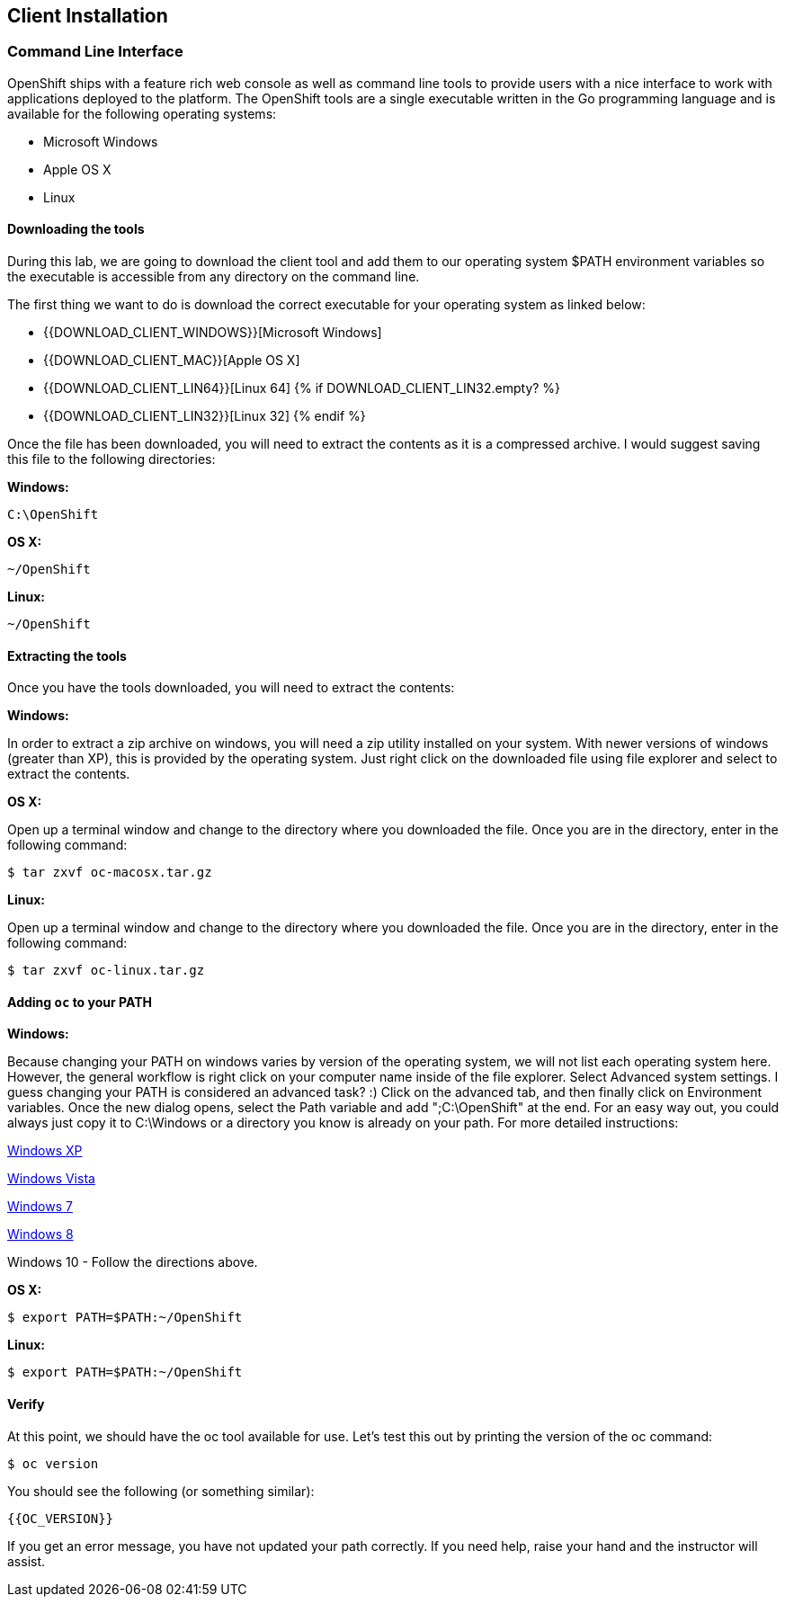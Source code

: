 ## Client Installation

### Command Line Interface

OpenShift ships with a feature rich web console as well as command line tools
to provide users with a nice interface to work with applications deployed to the
platform.  The OpenShift tools are a single executable written in the Go
programming language and is available for the following operating systems:

- Microsoft Windows
- Apple OS X
- Linux

#### Downloading the tools
During this lab, we are going to download the client tool and add them to our
operating system $PATH environment variables so the executable is accessible
from any directory on the command line.

The first thing we want to do is download the correct executable for your
operating system as linked below:

- {{DOWNLOAD_CLIENT_WINDOWS}}[Microsoft Windows]
- {{DOWNLOAD_CLIENT_MAC}}[Apple OS X]
- {{DOWNLOAD_CLIENT_LIN64}}[Linux 64]
{% if DOWNLOAD_CLIENT_LIN32.empty? %}
- {{DOWNLOAD_CLIENT_LIN32}}[Linux 32]
{% endif %}

Once the file has been downloaded, you will need to extract the contents as it
is a compressed archive.  I would suggest saving this file to the following
directories:

**Windows:**

[source]
----
C:\OpenShift
----

**OS X:**

[source]
----
~/OpenShift
----

**Linux:**

[source]
----
~/OpenShift
----

#### Extracting the tools
Once you have the tools downloaded, you will need to extract the contents:

**Windows:**

In order to extract a zip archive on windows, you will need a zip utility
installed on your system.  With newer versions of windows (greater than XP),
this is provided by the operating system.  Just right click on the downloaded
file using file explorer and select to extract the contents.

**OS X:**

Open up a terminal window and change to the directory where you downloaded the
file.  Once you are in the directory, enter in the following command:

[source]
----
$ tar zxvf oc-macosx.tar.gz
----

**Linux:**

Open up a terminal window and change to the directory where you downloaded the
file.  Once you are in the directory, enter in the following command:

[source]
----
$ tar zxvf oc-linux.tar.gz
----

#### Adding `oc` to your PATH

**Windows:**

Because changing your PATH on windows varies by version of the operating system,
we will not list each operating system here.  However, the general workflow is
right click on your computer name inside of the file explorer.  Select Advanced
system settings. I guess changing your PATH is considered an advanced task? :)
Click on the advanced tab, and then finally click on Environment variables.
Once the new dialog opens, select the Path variable and add ";C:\OpenShift" at
the end.  For an easy way out, you could always just copy it to C:\Windows or a
directory you know is already on your path. For more detailed instructions:

https://support.microsoft.com/en-us/kb/310519[Windows XP]

http://banagale.com/changing-your-system-path-in-windows-vista.htm[Windows Vista]

http://geekswithblogs.net/renso/archive/2009/10/21/how-to-set-the-windows-path-in-windows-7.aspx[Windows 7]

http://www.itechtics.com/customize-windows-environment-variables/[Windows 8]

Windows 10 - Follow the directions above.

**OS X:**

[source]
----
$ export PATH=$PATH:~/OpenShift
----

**Linux:**

[source]
----
$ export PATH=$PATH:~/OpenShift
----

#### Verify
At this point, we should have the oc tool available for use.  Let's test this
out by printing the version of the oc command:

[source]
----
$ oc version
----

You should see the following (or something similar):

[source]
----
{{OC_VERSION}}
----

If you get an error message, you have not updated your path correctly.  If you
need help, raise your hand and the instructor will assist.
